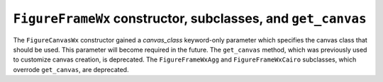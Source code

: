 ``FigureFrameWx`` constructor, subclasses, and ``get_canvas``
~~~~~~~~~~~~~~~~~~~~~~~~~~~~~~~~~~~~~~~~~~~~~~~~~~~~~~~~~~~~~
The ``FigureCanvasWx`` constructor gained a *canvas_class* keyword-only
parameter which specifies the canvas class that should be used.  This
parameter will become required in the future.  The ``get_canvas`` method,
which was previously used to customize canvas creation, is deprecated.  The
``FigureFrameWxAgg`` and ``FigureFrameWxCairo`` subclasses, which overrode
``get_canvas``, are deprecated.
